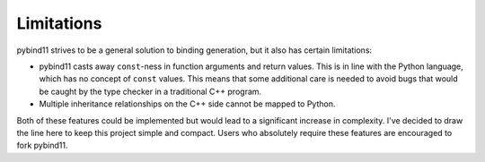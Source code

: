 Limitations
###########

pybind11 strives to be a general solution to binding generation, but it also has
certain limitations:

- pybind11 casts away ``const``-ness in function arguments and return values.
  This is in line with the Python language, which has no concept of ``const``
  values. This means that some additional care is needed to avoid bugs that
  would be caught by the type checker in a traditional C++ program.

- Multiple inheritance relationships on the C++ side cannot be mapped to
  Python.

Both of these features could be implemented but would lead to a significant
increase in complexity. I've decided to draw the line here to keep this project
simple and compact. Users who absolutely require these features are encouraged
to fork pybind11.

